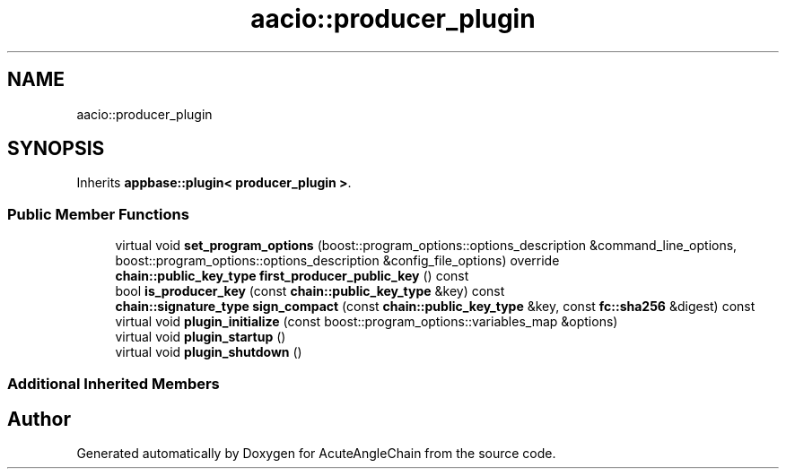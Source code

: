 .TH "aacio::producer_plugin" 3 "Sun Jun 3 2018" "AcuteAngleChain" \" -*- nroff -*-
.ad l
.nh
.SH NAME
aacio::producer_plugin
.SH SYNOPSIS
.br
.PP
.PP
Inherits \fBappbase::plugin< producer_plugin >\fP\&.
.SS "Public Member Functions"

.in +1c
.ti -1c
.RI "virtual void \fBset_program_options\fP (boost::program_options::options_description &command_line_options, boost::program_options::options_description &config_file_options) override"
.br
.ti -1c
.RI "\fBchain::public_key_type\fP \fBfirst_producer_public_key\fP () const"
.br
.ti -1c
.RI "bool \fBis_producer_key\fP (const \fBchain::public_key_type\fP &key) const"
.br
.ti -1c
.RI "\fBchain::signature_type\fP \fBsign_compact\fP (const \fBchain::public_key_type\fP &key, const \fBfc::sha256\fP &digest) const"
.br
.ti -1c
.RI "virtual void \fBplugin_initialize\fP (const boost::program_options::variables_map &options)"
.br
.ti -1c
.RI "virtual void \fBplugin_startup\fP ()"
.br
.ti -1c
.RI "virtual void \fBplugin_shutdown\fP ()"
.br
.in -1c
.SS "Additional Inherited Members"


.SH "Author"
.PP 
Generated automatically by Doxygen for AcuteAngleChain from the source code\&.
